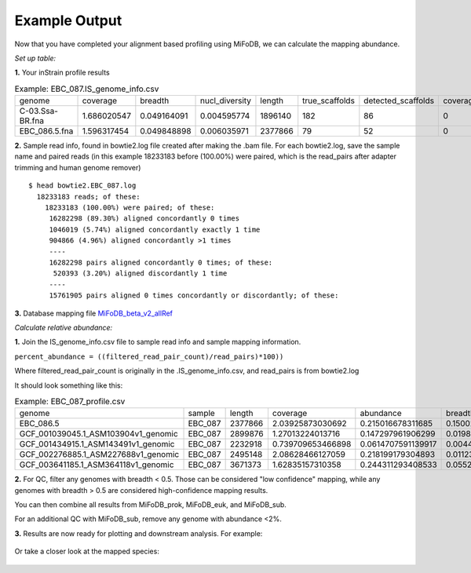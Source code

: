 Example Output
===================

Now that you have completed your alignment based profiling using MiFoDB, we can calculate the mapping abundance. 

*Set up table:*

**1.** Your inStrain profile results

.. csv-table:: Example: EBC_087.IS_genome_info.csv

   genome,coverage,breadth,nucl_diversity,length,true_scaffolds,detected_scaffolds,coverage_median,coverage_std,coverage_SEM,breadth_minCov,breadth_expected,nucl_diversity_rarefied,conANI_reference,popANI_reference,iRep,iRep_GC_corrected,linked_SNV_count,SNV_distance_mean,r2_mean,d_prime_mean,consensus_divergent_sites,population_divergent_sites,SNS_count,SNV_count,filtered_read_pair_count,reads_unfiltered_pairs,reads_mean_PID,reads_unfiltered_reads,divergent_site_count
    C-03.Ssa-BR.fna,1.686020547,0.049164091,0.004595774,1896140,182,86,0,69.19478668,0.050739639,0.011300326,0.774346839,0.000140703,0.986372334,0.988145797,,FALSE,242,39.69008264,0.951699521,0.999845137,292,254,252,165,15171,15417,0.981642137,36199,417
 EBC_086.5.fna,1.596317454,0.049848898,0.006035971,2377866,79,52,0,19.94120243,0.012974942,0.028909535,0.755746415,0.002048653,0.979081506,0.984682077,,FALSE,1337,56.69334331,0.637899652,0.9941014,1438,1053,1040,825,17829,19210,0.969968582,48221,1865

**2.** Sample read info, found in bowtie2.log file created after making the .bam file. For each bowtie2.log, save the sample name and paired reads (in this example 18233183 before (100.00%) were paired, which is the read_pairs after adapter trimming and human genome remover)
::
    $ head bowtie2.EBC_087.log 
      18233183 reads; of these:
        18233183 (100.00%) were paired; of these:
         16282298 (89.30%) aligned concordantly 0 times
         1046019 (5.74%) aligned concordantly exactly 1 time
         904866 (4.96%) aligned concordantly >1 times
         ----
         16282298 pairs aligned concordantly 0 times; of these:
          520393 (3.20%) aligned discordantly 1 time
         ----
         15761905 pairs aligned 0 times concordantly or discordantly; of these:

**3.** Database mapping file `MiFoDB_beta_v2_allRef <https://zenodo.org/records/10811087>`_

*Calculate relative abundance:*

**1.** Join the IS_genome_info.csv file to sample read info and sample mapping information.

``percent_abundance = ((filtered_read_pair_count)/read_pairs)*100))``

Where filtered_read_pair_count is originally in the .IS_genome_info.csv, and read_pairs is from bowtie2.log

It should look something like this:

.. csv-table:: Example: EBC_087_profile.csv

  genome,sample,length,coverage,abundance,breadth,filtered_read_pair_count,read_pairs
  EBC_086.5,EBC_087,2377866,2.03925873030692,0.215016678311685,0.150023592582593,38578,17941864
  GCF_001039045.1_ASM103904v1_genomic,EBC_087,2899876,1.27013224013716,0.147297961906299,0.019880160393065,26428,17941864
  GCF_001434915.1_ASM143491v1_genomic,EBC_087,2232918,0.739709653466898,0.0614707591139917,0.0044753098859877,11029,17941864
  GCF_002276885.1_ASM227688v1_genomic,EBC_087,2495148,2.08628466127059,0.218199179304893,0.0112313978970385,39149,17941864
  GCF_003641185.1_ASM364118v1_genomic,EBC_087,3671373,1.62835157310358,0.244311293408533,0.0552324702502306,43834,17941864

**2.** For QC, filter any genomes with breadth < 0.5. Those can be considered "low confidence" mapping, while any genomes with breadth > 0.5 are considered high-confidence mapping results.

You can then combine all results from MiFoDB_prok, MiFoDB_euk, and MiFoDB_sub.

For an additional QC with MiFoDB_sub, remove any genome with abundance <2%.

**3.** Results are now ready for plotting and downstream analysis. For example:

.. figure:: figures/pikliz_db.jpg
  :width: 800px
  :align: center

Or take a closer look at the mapped species:

.. figure:: figures/pikliz_species.jpg
  :width: 600px
  :align: center

